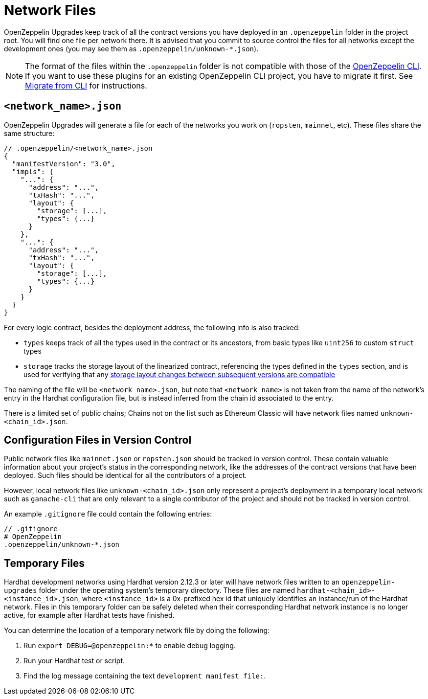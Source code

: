 = Network Files

OpenZeppelin Upgrades keep track of all the contract versions you have deployed in an `.openzeppelin` folder in the project root. You will find one file per network there. It is advised that you commit to source control the files for all networks except the development ones (you may see them as `.openzeppelin/unknown-*.json`).

NOTE: The format of the files within the `.openzeppelin` folder is not compatible with those of the xref:cli::index.adoc[OpenZeppelin CLI]. If you want to use these plugins for an existing OpenZeppelin CLI project, you have to migrate it first. See xref:migrate-from-cli.adoc[Migrate from CLI] for instructions.


[[network.json]]
== `<network_name>.json`

OpenZeppelin Upgrades will generate a file for each of the networks you work on (`ropsten`, `mainnet`, etc). These files share the same structure:

[source,json]
----
// .openzeppelin/<network_name>.json
{
  "manifestVersion": "3.0",
  "impls": {
    "...": {
      "address": "...",
      "txHash": "...",
      "layout": {
        "storage": [...],
        "types": {...}
      }
    },
    "...": {
      "address": "...",
      "txHash": "...",
      "layout": {
        "storage": [...],
        "types": {...}
      }
    }
  }
}
----

For every logic contract, besides the deployment address, the following info is also tracked:

* `types` keeps track of all the types used in the contract or its ancestors, from basic types like `uint256` to custom `struct` types
* `storage` tracks the storage layout of the linearized contract, referencing the types defined in the `types` section, and is used for verifying that any xref:faq.adoc#what-does-it-mean-for-an-implementation-to-be-compatible[storage layout changes between subsequent versions are compatible] 

The naming of the file will be `<network_name>.json`, but note that `<network_name>` is not taken from the name of the network's entry in the Hardhat configuration file, but is instead inferred from the chain id associated to the entry.

There is a limited set of public chains; Chains not on the list such as Ethereum Classic will have network files named `unknown-<chain_id>.json`.

[[configuration-files-in-version-control]]
== Configuration Files in Version Control

Public network files like `mainnet.json` or `ropsten.json` should be tracked in version control. These contain valuable information about your project's status in the corresponding network, like the addresses of the contract versions that have been deployed. Such files should be identical for all the contributors of a project.

However, local network files like `unknown-<chain_id>.json` only represent a project's deployment in a temporary local network such as `ganache-cli` that are only relevant to a single contributor of the project and should not be tracked in version control.

An example `.gitignore` file could contain the following entries:

[source,json]
----
// .gitignore
# OpenZeppelin
.openzeppelin/unknown-*.json
----

[[temporary-files]]
== Temporary Files

Hardhat development networks using Hardhat version 2.12.3 or later will have network files written to an `openzeppelin-upgrades` folder under the operating system's temporary directory. These files are named `hardhat-<chain_id>-<instance_id>.json`, where `<instance_id>` is a 0x-prefixed hex id that uniquely identifies an instance/run of the Hardhat network. Files in this temporary folder can be safely deleted when their corresponding Hardhat network instance is no longer active, for example after Hardhat tests have finished.

You can determine the location of a temporary network file by doing the following:

. Run `export DEBUG=@openzeppelin:*` to enable debug logging.
. Run your Hardhat test or script.
. Find the log message containing the text `development manifest file:`.